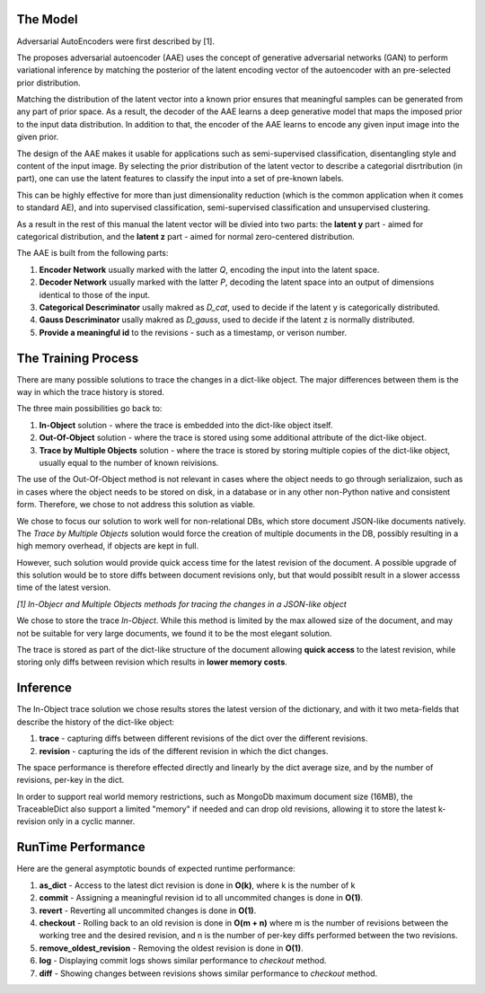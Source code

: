 The Model
-----

Adversarial AutoEncoders were first described by [1].

The proposes adversarial autoencoder (AAE) uses the concept of generative adversarial networks
(GAN) to perform variational inference by matching the posterior of the latent encoding vector of the autoencoder with an pre-selected prior distribution.

Matching the distribution of the latent vector into a known prior ensures that meaningful samples can be generated from any
part of prior space.
As a result, the decoder of the AAE learns a deep generative model that maps the imposed prior
to the input data distribution. 
In addition to that, the encoder of the AAE learns to encode any given input image into the given prior.

The design of the AAE makes it usable for applications such as semi-supervised classification, disentangling style and content of the input image.
By selecting the prior distribution of the latent vector to describe a categorial disrtribution (in part), one can use the latent features to classify the input into a set of pre-known labels.

This can be highly effective for more than just dimensionality reduction (which is the common application when it comes to standard AE), and into supervised classification, semi-supervised classification and unsupervised clustering.

As a result in the rest of this manual the latent vector will be divied into two parts: the **latent y** part - aimed for categorical distribution, and the **latent z** part - aimed for normal zero-centered distribution.

The AAE is built from the following parts:

1. **Encoder Network** usually marked with the latter *Q*, encoding the input into the latent space.
2. **Decoder Network** usually marked with the latter *P*, decoding the latent space into an output of dimensions identical to those of the input.
3. **Categorical Descriminator** usally makred as *D_cat*, used to decide if the latent y is categorically distributed.
4. **Gauss Descriminator** usally makred as *D_gauss*, used to decide if the latent z is normally distributed.
5. **Provide a meaningful id** to the revisions - such as a timestamp, or verison number.


.. image:: _static/aae_schema.png



The Training Process
-----

There are many possible solutions to trace the changes in a dict-like object. The major differences between them is the way in which the trace history is stored.

The three main possibilities go back to:

1. **In-Object** solution - where the trace is embedded into the dict-like object itself.
2. **Out-Of-Object** solution - where the trace is stored using some additional attribute of the dict-like object.
3. **Trace by Multiple Objects** solution - where the trace is stored by storing multiple copies of the dict-like object, usually equal to the number of known reivisions.

The use of the Out-Of-Object method is not relevant in cases where the object needs to go through serializaion, such as in cases where the object needs to be stored on disk, in a database or in any other non-Python native and consistent form.
Therefore, we chose to not address this solution as viable.

We chose to focus our solution to work well for non-relational DBs, which store document JSON-like documents natively.
The *Trace by Multiple Objects* solution would force the creation of multiple documents in the DB, possibly resulting in a high memory overhead, if objects are kept in full.

However, such solution would provide quick access time for the latest revision of the document.
A possible upgrade of this solution would be to store diffs between document revisions only, but that would possiblt result in a slower accesss time of the latest version.

.. image:: _static/trace_methods.jpg

*[1] In-Objecr and Multiple Objects methods for tracing the changes in a JSON-like object*


We chose to store the trace *In-Object*. While this method is limited by the max allowed size of the document, and may not be suitable for very large documents, we found it to be the most elegant solution.

The trace is stored as part of the dict-like structure of the document allowing **quick access** to the latest revision, while storing only diffs between revision which results in **lower memory costs**.

Inference
-----

The In-Object trace solution we chose results stores the latest version of the dictionary, and with it two meta-fields that describe the history of the dict-like object:

1. **trace** - capturing diffs between different revisions of the dict over the different revisions.
2. **revision** - capturing the ids of the different revision in which the dict changes.

The space performance is therefore effected directly and linearly by the dict average size, and by the number of revisions, per-key in the dict.

In order to support real world memory restrictions, such as MongoDb maximum document size (16MB), the TraceableDict also support a limited "memory" if needed and can drop old revisions, allowing it to store the latest k-revision only in a cyclic manner.


RunTime Performance
-----

Here are the general asymptotic bounds of expected runtime performance:

1. **as_dict** - Access to the latest dict revision is done in **O(k)**, where k is the number of k
2. **commit** - Assigning a meaningful revision id to all uncommited changes is done in **O(1)**.
3. **revert** - Reverting all uncommited changes is done in **O(1)**.
4. **checkout** - Rolling back to an old revision is done in **O(m + n)** where m is the number of revisions between the working tree and the desired revision, and n is the number of per-key diffs performed between the two revisions.
5. **remove_oldest_revision** - Removing the oldest revision is done in **O(1)**.
6. **log** - Displaying commit logs shows similar performance to *checkout* method.
7. **diff** - Showing changes between revisions shows similar performance to *checkout* method.
